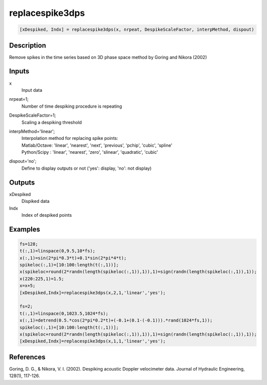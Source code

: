 .. ++++++++++++++++++++++++++++++++YA LATIF++++++++++++++++++++++++++++++++++
.. +                                                                        +
.. + ScientiMate                                                            +
.. + Earth-Science Data Analysis Library                                    +
.. +                                                                        +
.. + Developed by: Arash Karimpour                                          +
.. + Contact     : www.arashkarimpour.com                                   +
.. + Developed/Updated (yyyy-mm-dd): 2017-02-01                             +
.. +                                                                        +
.. ++++++++++++++++++++++++++++++++++++++++++++++++++++++++++++++++++++++++++

replacespike3dps
================

.. code:: MATLAB

    [xDespiked, Indx] = replacespike3dps(x, nrpeat, DespikeScaleFactor, interpMethod, dispout)

Description
-----------

Remove spikes in the time series based on 3D phase space method by Goring and Nikora (2002)

Inputs
------

x
    Input data
nrpeat=1;
    Number of time despiking procedure is repeating
DespikeScaleFactor=1;
    Scaling a despiking threshold
interpMethod='linear';
    | Interpolation method for replacing spike points:
    | Matlab/Octave: 'linear', 'nearest', 'next', 'previous', 'pchip', 'cubic', 'spline'
    | Python/Scipy : 'linear', 'nearest', 'zero', 'slinear', 'quadratic', 'cubic'
dispout='no';
    Define to display outputs or not ('yes': display, 'no': not display)

Outputs
-------

xDespiked
    Dispiked data
Indx
    Index of despiked points

Examples
--------

.. code:: MATLAB

    fs=128;
    t(:,1)=linspace(0,9.5,10*fs);
    x(:,1)=sin(2*pi*0.3*t)+0.1*sin(2*pi*4*t);
    spikeloc(:,1)=[10:100:length(t(:,1))];
    x(spikeloc+round(2*randn(length(spikeloc(:,1)),1)),1)=sign(randn(length(spikeloc(:,1)),1));
    x(220:225,1)=1.5;
    x=x+5;
    [xDespiked,Indx]=replacespike3dps(x,2,1,'linear','yes');

    fs=2;
    t(:,1)=linspace(0,1023.5,1024*fs);
    x(:,1)=detrend(0.5.*cos(2*pi*0.2*t)+(-0.1+(0.1-(-0.1))).*rand(1024*fs,1));
    spikeloc(:,1)=[10:100:length(t(:,1))];
    x(spikeloc+round(2*randn(length(spikeloc(:,1)),1)),1)=sign(randn(length(spikeloc(:,1)),1));
    [xDespiked,Indx]=replacespike3dps(x,1,1,'linear','yes');

References
----------

Goring, D. G., & Nikora, V. I. (2002). 
Despiking acoustic Doppler velocimeter data. 
Journal of Hydraulic Engineering, 128(1), 117-126.

.. License & Disclaimer
.. --------------------
..
.. Copyright (c) 2020 Arash Karimpour
..
.. http://www.arashkarimpour.com
..
.. THE SOFTWARE IS PROVIDED "AS IS", WITHOUT WARRANTY OF ANY KIND, EXPRESS OR
.. IMPLIED, INCLUDING BUT NOT LIMITED TO THE WARRANTIES OF MERCHANTABILITY,
.. FITNESS FOR A PARTICULAR PURPOSE AND NONINFRINGEMENT. IN NO EVENT SHALL THE
.. AUTHORS OR COPYRIGHT HOLDERS BE LIABLE FOR ANY CLAIM, DAMAGES OR OTHER
.. LIABILITY, WHETHER IN AN ACTION OF CONTRACT, TORT OR OTHERWISE, ARISING FROM,
.. OUT OF OR IN CONNECTION WITH THE SOFTWARE OR THE USE OR OTHER DEALINGS IN THE
.. SOFTWARE.
